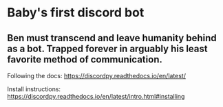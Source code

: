 * Baby's first discord bot
** Ben must transcend and leave humanity behind as a bot. Trapped forever in arguably his least favorite method of communication.

Following the docs: [[https://discordpy.readthedocs.io/en/latest/]]

Install instructions: https://discordpy.readthedocs.io/en/latest/intro.html#installing

